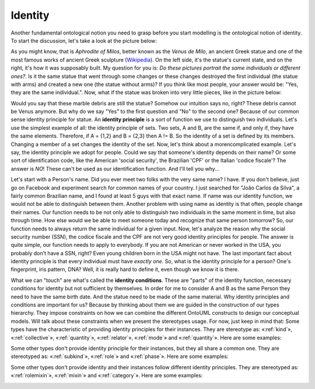 .. _identity:

Identity
========

Another fundamental ontological notion you need to grasp before you start modelling is the ontological notion of identity. To start the discussion, let's take a look at the picture below:

.. container:: figure

   |Venus de Milo|

As you might know, that is *Aphrodite of Milos*, better known as the *Venus de Milo*, an ancient Greek statue and one of the most famous works of ancient Greek sculpture (`Wikipedia <https://en.wikipedia.org/wiki/Venus_de_Milo>`__). On the left side, it's the statue's current state, and on the right, it's how it was supposably built. My question for you is: *Do these pictures portrait the same individuals or different ones?*. Is it the same statue that went through some changes or these changes destroyed the first individual (the statue with arms) and created a new one (the statue without arms)? If you think like most people, your answer would be: "Yes, they are the same individual.". Now, what if the statue was broken into very little pieces, like in the picture below:

.. container:: figure

   |Marble chips|

Would you say that these marble debris are still the statue? Somehow our intuition says no, right? These debris cannot be Venus anymore. But why do we say "Yes" to the first question and "No" to the second one? Because of our common sense identity principle for statue. An **identity principle** is a sort of function we use to distinguish two individuals. Let's use the simplest example of all: the identity principle of sets. Two sets, A and B, are the same if, and only if, they have the same elements. Therefore, if A = {1,2} and B = {2,3} then A != B. So the identity of a set is defined by its members. Changing a member of a set changes the identity of the set. Now, let's think about a morencomplicated example. Let's say, the identity principle we adopt for people. Could we say that someone's identity depends on their name? Or some sort of identification code, like the American 'social security', the Brazilian 'CPF' or the Italian 'codice fiscale'? The answer is *NO*! These can't be used as our identification function. And I'll tell you why...

Let's start with a Person's name. Did you ever meet two folks with the very same name? I have. If you don't believe, just go on Facebook and experiment search for common names of your country. I just searched for "João Carlos da Silva", a fairly common Brazilian name, and I found at least 5 guys with that exact name. If name was our identity function, we would not be able to distinguish between them. Another problem with using name as identity is that often, people change their names. Our function needs to be not only able to distinguish two individuals in the same moment in time, but also through time. How else would we be able to meet someone today and recognize that same person tomorrow? So, our function needs to always return the same individual for a given input. Now, let's analyze the reason why the social security number (SSN), the codice fiscale and the CPF are not very good identity principles for people. The answer is quite simple, our function needs to apply to everybody. If you are not American or never worked in the USA, you probably don't have a SSN, right? Even young children born in the USA might not have. The last important fact about identity principle is that every individual must have *exactly one*. So, what is the identity principle for a person? One's fingerprint, iris pattern, DNA? Well, it is really hard to define it, even though we know it is there.

What we can "touch" are what's called the **identity conditions**. These are "parts" of the identity function, necessary conditions for identity but not sufficient by themselves. In order for me to consider A and B as the same Person they need to have the same birth date. And the statue need to be made of the same material. Why identity principles and conditions are important for us? Because by thinking about them we are guided in the construction of our types hierarchy. They impose constraints on how we can combine the different OntoUML constructs to design our conceptual models. Will talk about these constraints when we present the stereotypes usage. For now, just keep in mind that: Some types have the characteristic of providing identity principles for their instances. They are stereotype as: «:ref:`kind`», «:ref:`collective`», «:ref:`quantity`», «:ref:`relator`», «:ref:`mode`» and «:ref:`quantity`». Here are some examples:

.. container:: figure

   |Identity providers|

Some other types don't provide identity principle for their instances, but they all share a common one. They are stereotyped as: «:ref:`subkind`», «:ref:`role`» and «:ref:`phase`». Here are some examples:

.. container:: figure

   |Inherited identity|

Some other types don't provide identity and their instances follow different identity principles. They are stereotyped as: «:ref:`rolemixin`», «:ref:`mixin`» and «:ref:`category`». Here are some examples:

.. container:: figure

   |Mixed identity|

.. |Venus de Milo| image:: _images/VenusDeMiloReconstruction.png
.. |Marble chips| image:: _images/marble-chips.jpg
.. |Identity providers| image:: _images/ontouml_identity-provider.png
.. |Inherited identity| image:: _images/ontouml_inherited-identity.png
.. |Mixed identity| image:: _images/ontouml_mixed-identity.png
